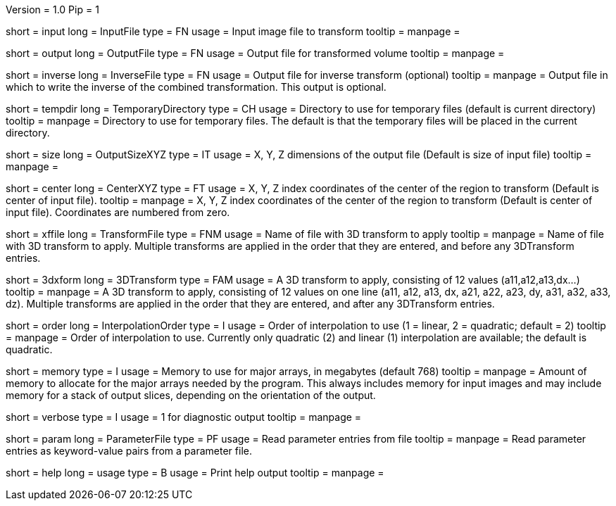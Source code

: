 Version = 1.0
Pip = 1

[Field = InputFile]
short = input
long = InputFile
type = FN
usage = Input image file to transform
tooltip = 
manpage = 

[Field = OutputFile]
short = output
long = OutputFile
type = FN
usage = Output file for transformed volume
tooltip = 
manpage = 

[Field = InverseFile]
short = inverse
long = InverseFile
type = FN
usage = Output file for inverse transform (optional)
tooltip = 
manpage = Output file in which to write the inverse of the combined 
transformation.  This output is optional.

[Field = TemporaryDirectory]
short = tempdir
long = TemporaryDirectory
type = CH
usage = Directory to use for temporary files (default is current directory)
tooltip = 
manpage = Directory to use for temporary files.  The default is that the
temporary files will be placed in the current directory.

[Field = OutputSizeXYZ]
short = size
long = OutputSizeXYZ
type = IT
usage = X, Y, Z dimensions of the output file (Default is size of input file)
tooltip = 
manpage = 

[Field = CenterXYZ]
short = center
long = CenterXYZ
type = FT
usage = X, Y, Z index coordinates of the center of the region to transform 
(Default is center of input file).
tooltip = 
manpage = X, Y, Z index coordinates of the center of the region to transform 
(Default is center of input file).  Coordinates are numbered from zero.

[Field = TransformFile]
short = xffile
long = TransformFile
type = FNM
usage = Name of file with 3D transform to apply
tooltip = 
manpage = Name of file with 3D transform to apply.  Multiple transforms are
applied in the order that they are entered, and before any 3DTransform entries.

[Field = 3DTransform]
short = 3dxform
long = 3DTransform
type = FAM
usage = A 3D transform to apply, consisting of 12 values (a11,a12,a13,dx...)
tooltip = 
manpage = A 3D transform to apply, consisting of 12 values on one line
(a11, a12, a13, dx, a21, a22, a23, dy, a31, a32, a33, dz).  Multiple 
transforms are
applied in the order that they are entered, and after any 3DTransform entries.

[Field = InterpolationOrder]
short = order
long = InterpolationOrder
type = I
usage = Order of interpolation to use (1 = linear, 2 = quadratic; default = 2)
tooltip = 
manpage = Order of interpolation to use.  Currently only quadratic (2) and
linear (1) interpolation are available; the default is quadratic.

[Field = MemoryLimit]
short = memory
type = I
usage = Memory to use for major arrays, in megabytes (default 768)
tooltip = 
manpage = Amount of memory to allocate for the major arrays needed by the
program.  This always includes memory for input images and may include memory
for a stack of output slices, depending on the orientation of the output.

[Field = VerboseOutput]
short = verbose
type = I
usage = 1 for diagnostic output
tooltip = 
manpage = 

[Field = ParameterFile]
short = param
long = ParameterFile
type = PF
usage = Read parameter entries from file
tooltip = 
manpage = Read parameter entries as keyword-value pairs from a parameter file.

[Field = usage]
short = help
long = usage
type = B
usage = Print help output
tooltip = 
manpage = 
